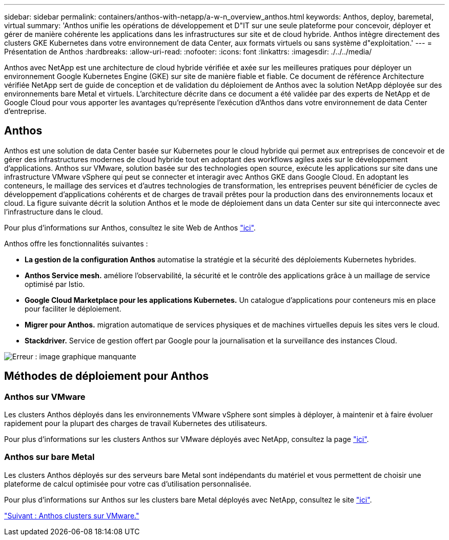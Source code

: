 ---
sidebar: sidebar 
permalink: containers/anthos-with-netapp/a-w-n_overview_anthos.html 
keywords: Anthos, deploy, baremetal, virtual 
summary: 'Anthos unifie les opérations de développement et D"IT sur une seule plateforme pour concevoir, déployer et gérer de manière cohérente les applications dans les infrastructures sur site et de cloud hybride. Anthos intègre directement des clusters GKE Kubernetes dans votre environnement de data Center, aux formats virtuels ou sans système d"exploitation.' 
---
= Présentation de Anthos
:hardbreaks:
:allow-uri-read: 
:nofooter: 
:icons: font
:linkattrs: 
:imagesdir: ./../../media/


Anthos avec NetApp est une architecture de cloud hybride vérifiée et axée sur les meilleures pratiques pour déployer un environnement Google Kubernetes Engine (GKE) sur site de manière fiable et fiable. Ce document de référence Architecture vérifiée NetApp sert de guide de conception et de validation du déploiement de Anthos avec la solution NetApp déployée sur des environnements bare Metal et virtuels. L'architecture décrite dans ce document a été validée par des experts de NetApp et de Google Cloud pour vous apporter les avantages qu'représente l'exécution d'Anthos dans votre environnement de data Center d'entreprise.



== Anthos

Anthos est une solution de data Center basée sur Kubernetes pour le cloud hybride qui permet aux entreprises de concevoir et de gérer des infrastructures modernes de cloud hybride tout en adoptant des workflows agiles axés sur le développement d'applications. Anthos sur VMware, solution basée sur des technologies open source, exécute les applications sur site dans une infrastructure VMware vSphere qui peut se connecter et interagir avec Anthos GKE dans Google Cloud. En adoptant les conteneurs, le maillage des services et d'autres technologies de transformation, les entreprises peuvent bénéficier de cycles de développement d'applications cohérents et de charges de travail prêtes pour la production dans des environnements locaux et cloud. La figure suivante décrit la solution Anthos et le mode de déploiement dans un data Center sur site qui interconnecte avec l'infrastructure dans le cloud.

Pour plus d'informations sur Anthos, consultez le site Web de Anthos https://cloud.google.com/anthos["ici"^].

Anthos offre les fonctionnalités suivantes :

* *La gestion de la configuration Anthos* automatise la stratégie et la sécurité des déploiements Kubernetes hybrides.
* *Anthos Service mesh.* améliore l'observabilité, la sécurité et le contrôle des applications grâce à un maillage de service optimisé par Istio.
* *Google Cloud Marketplace pour les applications Kubernetes.* Un catalogue d'applications pour conteneurs mis en place pour faciliter le déploiement.
* *Migrer pour Anthos.* migration automatique de services physiques et de machines virtuelles depuis les sites vers le cloud.
* *Stackdriver.* Service de gestion offert par Google pour la journalisation et la surveillance des instances Cloud.


image:a-w-n_anthos_architecture.png["Erreur : image graphique manquante"]



== Méthodes de déploiement pour Anthos



=== Anthos sur VMware

Les clusters Anthos déployés dans les environnements VMware vSphere sont simples à déployer, à maintenir et à faire évoluer rapidement pour la plupart des charges de travail Kubernetes des utilisateurs.

Pour plus d'informations sur les clusters Anthos sur VMware déployés avec NetApp, consultez la page link:a-w-n_anthos_VMW.html["ici"^].



=== Anthos sur bare Metal

Les clusters Anthos déployés sur des serveurs bare Metal sont indépendants du matériel et vous permettent de choisir une plateforme de calcul optimisée pour votre cas d'utilisation personnalisée.

Pour plus d'informations sur Anthos sur les clusters bare Metal déployés avec NetApp, consultez le site link:a-w-n_anthos_BM.html["ici"^].

link:a-w-n_anthos_VMW.html["Suivant : Anthos clusters sur VMware."]
